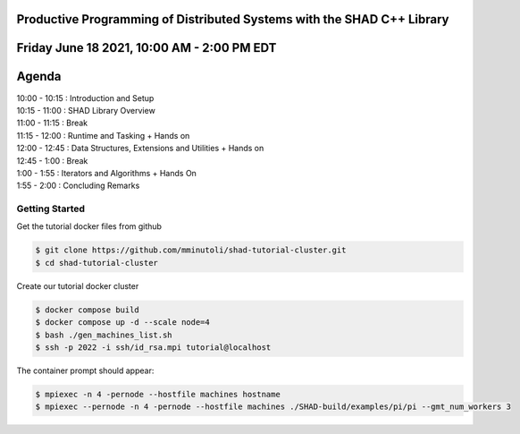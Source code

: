 Productive Programming of Distributed Systems with the SHAD C++ Library
****
Friday June 18 2021, 10:00 AM - 2:00 PM EDT
****
Agenda
****
| 10:00 - 10:15 : Introduction and Setup
| 10:15 - 11:00 : SHAD Library Overview
| 11:00 - 11:15 : Break
| 11:15 - 12:00 : Runtime and Tasking + Hands on
| 12:00 - 12:45 : Data Structures, Extensions and Utilities + Hands on
| 12:45 - 1:00  : Break
| 1:00  - 1:55  : Iterators and  Algorithms + Hands On
| 1:55  - 2:00  : Concluding Remarks

****
Getting Started
****
Get the tutorial docker files from github

.. code-block:: shell

   $ git clone https://github.com/mminutoli/shad-tutorial-cluster.git
   $ cd shad-tutorial-cluster
 
Create our tutorial docker cluster

.. code-block:: shell

   $ docker compose build
   $ docker compose up -d --scale node=4
   $ bash ./gen_machines_list.sh
   $ ssh -p 2022 -i ssh/id_rsa.mpi tutorial@localhost

The container prompt should appear:

.. code-block:: shell

   $ mpiexec -n 4 -pernode --hostfile machines hostname
   $ mpiexec --pernode -n 4 -pernode --hostfile machines ./SHAD-build/examples/pi/pi --gmt_num_workers 3